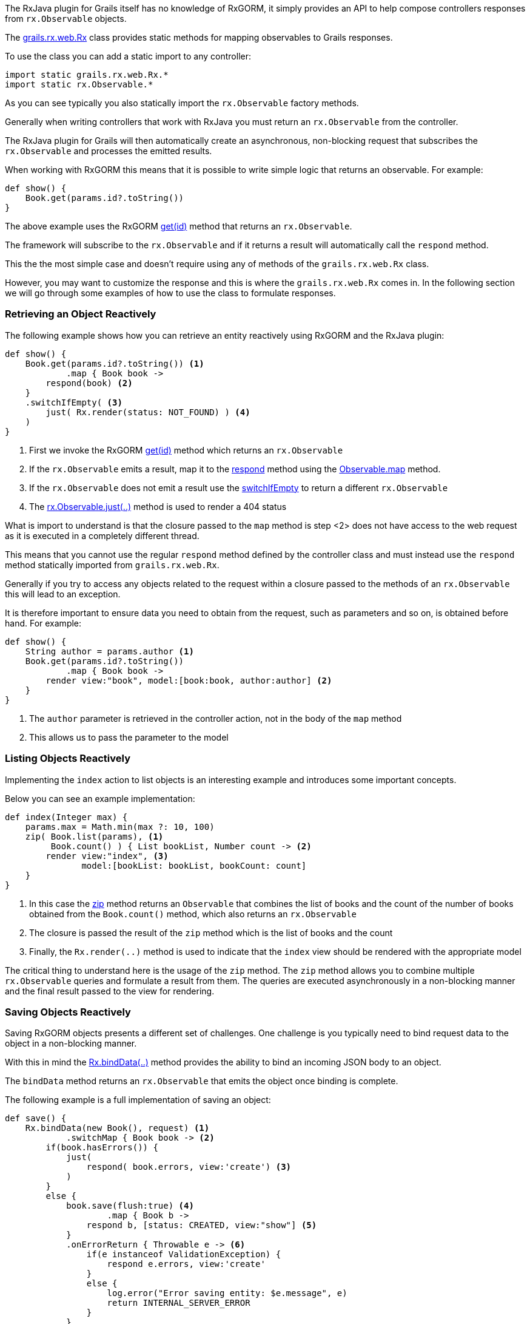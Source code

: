 The RxJava plugin for Grails itself has no knowledge of RxGORM, it simply provides an API to help compose controllers responses from `rx.Observable` objects.

The link:groovydoc/grails/rx/web/Rx.html[grails.rx.web.Rx] class provides static methods for mapping observables to Grails responses.

To use the class you can add a static import to any controller:

[source,groovy]
----
import static grails.rx.web.Rx.*
import static rx.Observable.*
----

As you can see typically you also statically import the `rx.Observable` factory methods.

Generally when writing controllers that work with RxJava you must return an `rx.Observable` from the controller.

The RxJava plugin for Grails will then automatically create an asynchronous, non-blocking request that subscribes the `rx.Observable` and processes the emitted results.

When working with RxGORM this means that it is possible to write simple logic that returns an observable. For example:

[source,groovy]
----
def show() {
    Book.get(params.id?.toString())
}
----

The above example uses the RxGORM http://gorm.grails.org/6.0.x/rx/api/grails/gorm/rx/RxEntity.html#get(java.io.Serializable,%20java.util.Map)[get(id)] method that returns an `rx.Observable`.

The framework will subscribe to the `rx.Observable` and if it returns a result will automatically call the `respond` method.

This the the most simple case and doesn't require using any of methods of the `grails.rx.web.Rx` class.

However, you may want to customize the response and this is where the `grails.rx.web.Rx` comes in. In the following section we will go through some examples of how to use the class to formulate responses.

=== Retrieving an Object Reactively

The following example shows how you can retrieve an entity reactively using RxGORM and the RxJava plugin:

[source,groovy]
----
def show() {
    Book.get(params.id?.toString()) <1>
            .map { Book book ->
        respond(book) <2>
    }
    .switchIfEmpty( <3>
        just( Rx.render(status: NOT_FOUND) ) <4>
    )
}
----

<1> First we invoke the RxGORM http://gorm.grails.org/6.0.x/rx/api/grails/gorm/rx/RxEntity.html#get(java.io.Serializable,%20java.util.Map)[get(id)] method which returns an `rx.Observable`
<2> If the `rx.Observable` emits a result, map it to the link:groovydoc/grails/rx/web/Rx.html#respond(def,%20java.util.Map)[respond] method using the http://reactivex.io/RxJava/javadoc/rx/Observable.html#map(rx.functions.Func1)[Observable.map] method.
<3> If the `rx.Observable` does not emit a result use the http://reactivex.io/RxJava/javadoc/rx/Observable.html#switchIfEmpty(rx.Observable)[switchIfEmpty] to return a different `rx.Observable`
<4> The http://reactivex.io/RxJava/javadoc/rx/Observable.html#just(T)[rx.Observable.just(..)] method is used to render a 404 status

What is import to understand is that the closure passed to the `map` method is step <2> does not have access to the web request as it is executed in a completely different thread.

This means that you cannot use the regular `respond` method defined by the controller class and must instead use the `respond` method statically imported from `grails.rx.web.Rx`.

Generally if you try to access any objects related to the request within a closure passed to the methods of an `rx.Observable` this will lead to an exception.

It is therefore important to ensure data you need to obtain from the request, such as parameters and so on, is obtained before hand. For example:


[source,groovy]
----
def show() {
    String author = params.author <1>
    Book.get(params.id?.toString())
            .map { Book book ->
        render view:"book", model:[book:book, author:author] <2>
    }
}
----

<1> The `author` parameter is retrieved in the controller action, not in the body of the `map` method
<2> This allows us to pass the parameter to the model

=== Listing Objects Reactively

Implementing the `index` action to list objects is an interesting example and introduces some important concepts.

Below you can see an example implementation:

[source,groovy]
----
def index(Integer max) {
    params.max = Math.min(max ?: 10, 100)
    zip( Book.list(params), <1>
         Book.count() ) { List bookList, Number count -> <2>
        render view:"index", <3>
               model:[bookList: bookList, bookCount: count]
    }
}
----

<1> In this case the http://reactivex.io/RxJava/javadoc/rx/Observable.html#zip(rx.Observable,%20rx.Observable,%20rx.functions.Func2)[zip] method returns an `Observable` that combines the list of books and the count of the number of books obtained from the `Book.count()` method, which also returns an `rx.Observable`
<2> The closure is passed the result of the `zip` method which is the list of books and the count
<3> Finally, the `Rx.render(..)` method is used to indicate that the `index` view should be rendered with the appropriate model

The critical thing to understand here is the usage of the `zip` method. The `zip` method allows you to combine multiple `rx.Observable` queries and formulate a result from them. The queries are executed asynchronously in a non-blocking manner and the final result passed to the view for rendering.


=== Saving Objects Reactively

Saving RxGORM objects presents a different set of challenges. One challenge is you typically need to bind request data to the object in a non-blocking manner.

With this in mind the link:groovydoc/grails/rx/web/Rx.html#bindData(java.lang.Object,%20java.lang.Object,%20java.util.Map,%20java.lang.String)[Rx.bindData(..)] method provides the ability to bind an incoming JSON body to an object.

The `bindData` method returns an `rx.Observable` that emits the object once binding is complete.

The following example is a full implementation of saving an object:

[source,groovy]
----
def save() {
    Rx.bindData(new Book(), request) <1>
            .switchMap { Book book -> <2>
        if(book.hasErrors()) {
            just(
                respond( book.errors, view:'create') <3>
            )
        }
        else {
            book.save(flush:true) <4>
                    .map { Book b ->
                respond b, [status: CREATED, view:"show"] <5>
            }
            .onErrorReturn { Throwable e -> <6>
                if(e instanceof ValidationException) {
                    respond e.errors, view:'create'
                }
                else {
                    log.error("Error saving entity: $e.message", e)
                    return INTERNAL_SERVER_ERROR
                }
            }
        }
    }
}
----

<1> The `bindData` method is used to bind the incoming request to a new object
<2> The http://reactivex.io/RxJava/javadoc/rx/Observable.html#switchMap(rx.functions.Func1)[switchMap] method is used to return another `rx.Observable` to be processed from the result of the original `bindData` observable.
<3> If the object has errors then the errors are rendered using the link:groovydoc/grails/rx/web/Rx.html#respond(def,%20java.util.Map)[respond] method.
<4> Otherwise the object is saved using the RxGORM http://gorm.grails.org/6.0.x/rx/api/grails/gorm/rx/RxEntity.html#save()[save()] method which returns an `rx.Observable`.
<5> If the object was successfully saved then the `respond` method is used to render the object
<6> Otherwise if an error occurred it is handled appropriately
